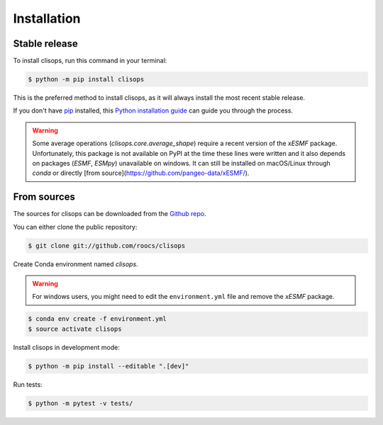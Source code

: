 .. highlight:: shell

============
Installation
============


Stable release
--------------

To install clisops, run this command in your terminal:

.. code-block:: console

    $ python -m pip install clisops

This is the preferred method to install clisops, as it will always install the most recent stable release.

If you don't have `pip`_ installed, this `Python installation guide`_ can guide
you through the process.

.. _pip: https://pip.pypa.io
.. _Python installation guide: http://docs.python-guide.org/en/latest/starting/installation/

.. warning::

   Some average operations (`clisops.core.average_shape`) require a recent version of the `xESMF` package.
   Unfortunately, this package is not available on PyPI at the time these lines were written and it also depends
   on packages (`ESMF`, `ESMpy`) unavailable on windows. It can still be installed on macOS/Linux through `conda` or
   directly [from source](https://github.com/pangeo-data/xESMF/).

From sources
------------

The sources for clisops can be downloaded from the `Github repo`_.

You can either clone the public repository:

.. code-block:: console

    $ git clone git://github.com/roocs/clisops

Create Conda environment named `clisops`.

.. warning::

    For windows users, you might need to edit the ``environment.yml`` file
    and remove the `xESMF` package.

.. code-block:: console

    $ conda env create -f environment.yml
    $ source activate clisops

Install clisops in development mode:

.. code-block:: console

    $ python -m pip install --editable ".[dev]"

Run tests:

.. code-block:: console

    $ python -m pytest -v tests/

.. _Github repo: https://github.com/roocs/clisops
